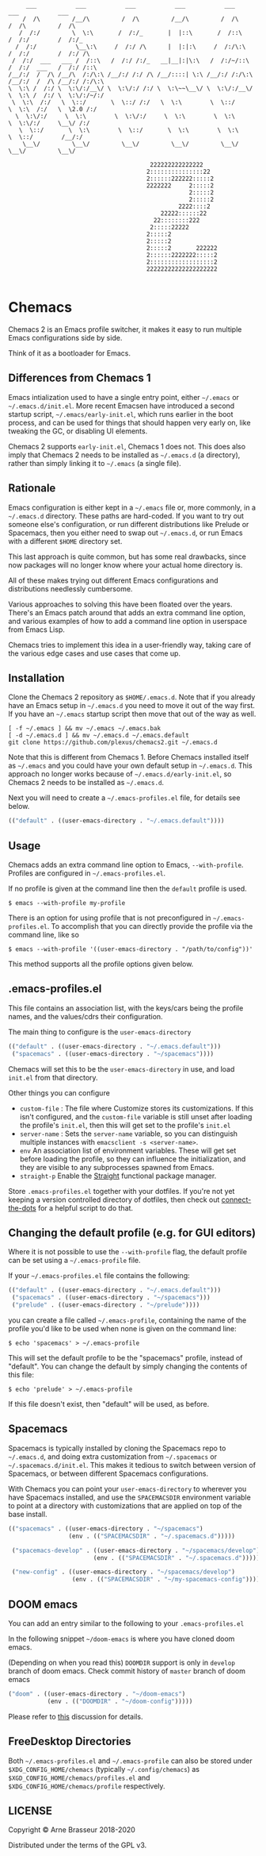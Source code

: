 #+BEGIN_SRC
       ___           ___           ___           ___           ___           ___           ___
      /  /\         /__/\         /  /\         /__/\         /  /\         /  /\         /  /\
     /  /:/         \  \:\       /  /:/_       |  |::\       /  /::\       /  /:/        /  /:/_
    /  /:/           \__\:\     /  /:/ /\      |  |:|:\     /  /:/\:\     /  /:/        /  /:/ /\
   /  /:/  ___   ___ /  /::\   /  /:/ /:/_   __|__|:|\:\   /  /:/~/::\   /  /:/  ___   /  /:/ /::\
  /__/:/  /  /\ /__/\  /:/\:\ /__/:/ /:/ /\ /__/::::| \:\ /__/:/ /:/\:\ /__/:/  /  /\ /__/:/ /:/\:\
  \  \:\ /  /:/ \  \:\/:/__\/ \  \:\/:/ /:/ \  \:\~~\__\/ \  \:\/:/__\/ \  \:\ /  /:/ \  \:\/:/~/:/
   \  \:\  /:/   \  \::/       \  \::/ /:/   \  \:\        \  \::/       \  \:\  /:/   \  \2.0 /:/
    \  \:\/:/     \  \:\        \  \:\/:/     \  \:\        \  \:\        \  \:\/:/     \__\/ /:/
     \  \::/       \  \:\        \  \::/       \  \:\        \  \:\        \  \::/        /__/:/
      \__\/         \__\/         \__\/         \__\/         \__\/         \__\/         \__\/

                                          222222222222222
                                         2:::::::::::::::22
                                         2::::::222222:::::2
                                         2222222     2:::::2
                                                     2:::::2
                                                     2:::::2
                                                  2222::::2
                                             22222::::::22
                                           22::::::::222
                                          2:::::22222
                                         2:::::2
                                         2:::::2
                                         2:::::2       222222
                                         2::::::2222222:::::2
                                         2::::::::::::::::::2
                                         22222222222222222222

#+END_SRC

* Chemacs

Chemacs 2 is an Emacs profile switcher, it makes it easy to run multiple Emacs
configurations side by side.

Think of it as a bootloader for Emacs.

** Differences from Chemacs 1

Emacs intialization used to have a single entry point, either =~/.emacs= or
=~/.emacs.d/init.el=. More recent Emacsen have introduced a second startup
script, =~/.emacs/early-init.el=, which runs earlier in the boot process, and
can be used for things that should happen very early on, like tweaking the GC,
or disabling UI elements.

Chemacs 2 supports =early-init.el=, Chemacs 1 does not. This does also imply
that Chemacs 2 needs to be installed as =~/.emacs.d= (a directory), rather than
simply linking it to =~/.emacs= (a single file).

** Rationale

Emacs configuration is either kept in a =~/.emacs= file or, more commonly, in a
=~/.emacs.d= directory. These paths are hard-coded. If you want to try out
someone else's configuration, or run different distributions like Prelude or
Spacemacs, then you either need to swap out =~/.emacs.d=, or run Emacs with a
different =$HOME= directory set.

This last approach is quite common, but has some real drawbacks, since now
packages will no longer know where your actual home directory is.

All of these makes trying out different Emacs configurations and distributions
needlessly cumbersome.

Various approaches to solving this have been floated over the years. There's an
Emacs patch around that adds an extra command line option, and various examples
of how to add a command line option in userspace from Emacs Lisp.

Chemacs tries to implement this idea in a user-friendly way, taking care of the
various edge cases and use cases that come up.

** Installation

Clone the Chemacs 2 repository as =$HOME/.emacs.d=. Note that if you already
have an Emacs setup in =~/.emacs.d= you need to move it out of the way first. If
you have an =~/.emacs= startup script then move that out of the way as well.

#+BEGIN_SRC shell
  [ -f ~/.emacs ] && mv ~/.emacs ~/.emacs.bak
  [ -d ~/.emacs.d ] && mv ~/.emacs.d ~/.emacs.default
  git clone https://github.com/plexus/chemacs2.git ~/.emacs.d
#+END_SRC

Note that this is different from Chemacs 1. Before Chemacs installed itself as
=~/.emacs= and you could have your own default setup in =~/.emacs.d=. This
approach no longer works because of =~/.emacs.d/early-init.el=, so Chemacs 2
needs to be installed as =~/.emacs.d=.

Next you will need to create a =~/.emacs-profiles.el= file, for details see
below.

#+begin_src emacs-lisp
  (("default" . ((user-emacs-directory . "~/.emacs.default"))))
#+end_src

** Usage

Chemacs adds an extra command line option to Emacs, =--with-profile=. Profiles
are configured in =~/.emacs-profiles.el=.

If no profile is given at the command line then the =default= profile is used.

#+BEGIN_SRC shell
$ emacs --with-profile my-profile
#+END_SRC

There is an option for using profile that is not preconfigured in =~/.emacs-profiles.el=. To accomplish that you can directly provide the profile via the command line, like so
#+BEGIN_SRC shell
$ emacs --with-profile '((user-emacs-directory . "/path/to/config"))'
#+END_SRC
This method supports all the profile options given below.

** .emacs-profiles.el

This file contains an association list, with the keys/cars being the profile
names, and the values/cdrs their configuration.

The main thing to configure is the =user-emacs-directory=

#+BEGIN_SRC emacs-lisp
  (("default" . ((user-emacs-directory . "~/.emacs.default")))
   ("spacemacs" . ((user-emacs-directory . "~/spacemacs"))))
#+END_SRC

Chemacs will set this to be the =user-emacs-directory= in use, and load
=init.el= from that directory.

Other things you can configure

- =custom-file= : The file where Customize stores its customizations. If this
  isn't configured, and the =custom-file= variable is still unset after loading
  the profile's =init.el=, then this will get set to the profile's =init.el=
- =server-name= : Sets the =server-name= variable, so you can distinguish multiple
  instances with =emacsclient -s <server-name>=.
- =env= An association list of environment variables. These will get set before
  loading the profile, so they can influence the initialization, and they are
  visible to any subprocesses spawned from Emacs.
- =straight-p= Enable the [[https://github.com/raxod502/straight.el][Straight]]
  functional package manager.

Store =.emacs-profiles.el= together with your dotfiles. If you're not yet keeping
a version controlled directory of dotfiles, then check out
[[https://github.com/plexus/dotfiles/blob/master/connect-the-dots][connect-the-dots]]
for a helpful script to do that.

** Changing the default profile (e.g. for GUI editors)

Where it is not possible to use the =--with-profile= flag, the default profile
can be set using a =~/.emacs-profile= file.

If your =~/.emacs-profiles.el= file contains the following:

#+BEGIN_SRC emacs-lisp
  (("default" . ((user-emacs-directory . "~/.emacs.default")))
   ("spacemacs" . ((user-emacs-directory . "~/spacemacs")))
   ("prelude" . ((user-emacs-directory . "~/prelude"))))
#+END_SRC

you can create a file called =~/.emacs-profile=, containing the name of the
profile you'd like to be used when none is given on the command line:

#+BEGIN_SRC shell
$ echo 'spacemacs' > ~/.emacs-profile
#+END_SRC

This will set the default profile to be the "spacemacs" profile, instead of
"default". You can change the default by simply changing the contents of this
file:

#+BEGIN_SRC shell
$ echo 'prelude' > ~/.emacs-profile
#+END_SRC

If this file doesn't exist, then "default" will be used, as before.

** Spacemacs

Spacemacs is typically installed by cloning the Spacemacs repo to =~/.emacs.d=,
and doing extra customization from =~/.spacemacs= or =~/.spacemacs.d/init.el=.
This makes it tedious to switch between version of Spacemacs, or between
different Spacemacs configurations.

With Chemacs you can point your =user-emacs-directory= to wherever you have
Spacemacs installed, and use the =SPACEMACSDIR= environment variable to point at
a directory with customizations that are applied on top of the base install.

#+BEGIN_SRC emacs-lisp
(("spacemacs" . ((user-emacs-directory . "~/spacemacs")
                 (env . (("SPACEMACSDIR" . "~/.spacemacs.d")))))

 ("spacemacs-develop" . ((user-emacs-directory . "~/spacemacs/develop")
                        (env . (("SPACEMACSDIR" . "~/.spacemacs.d")))))

 ("new-config" . ((user-emacs-directory . "~/spacemacs/develop")
                  (env . (("SPACEMACSDIR" . "~/my-spacemacs-config"))))))
#+END_SRC

** DOOM emacs

You can add an entry similar to the following to your =.emacs-profiles.el=

In the following snippet =~/doom-emacs= is where you have cloned doom emacs.

(Depending on when you read this) =DOOMDIR= support is only in =develop= branch of doom emacs. Check commit history of =master= branch of doom emacs

#+BEGIN_SRC emacs-lisp
("doom" . ((user-emacs-directory . "~/doom-emacs")
           (env . (("DOOMDIR" . "~/doom-config")))))
#+END_SRC

Please refer to [[https://github.com/plexus/chemacs/issues/5][this]] discussion for details.

** FreeDesktop Directories

Both =~/.emacs-profiles.el= and =~/.emacs-profile= can also be stored under =$XDG_CONFIG_HOME/chemacs= (typically =~/.config/chemacs=) as =$XGD_CONFIG_HOME/chemacs/profiles.el= and =$XDG_CONFIG_HOME/chemacs/profile= respectively.

** LICENSE

Copyright © Arne Brasseur 2018-2020

Distributed under the terms of the GPL v3.
